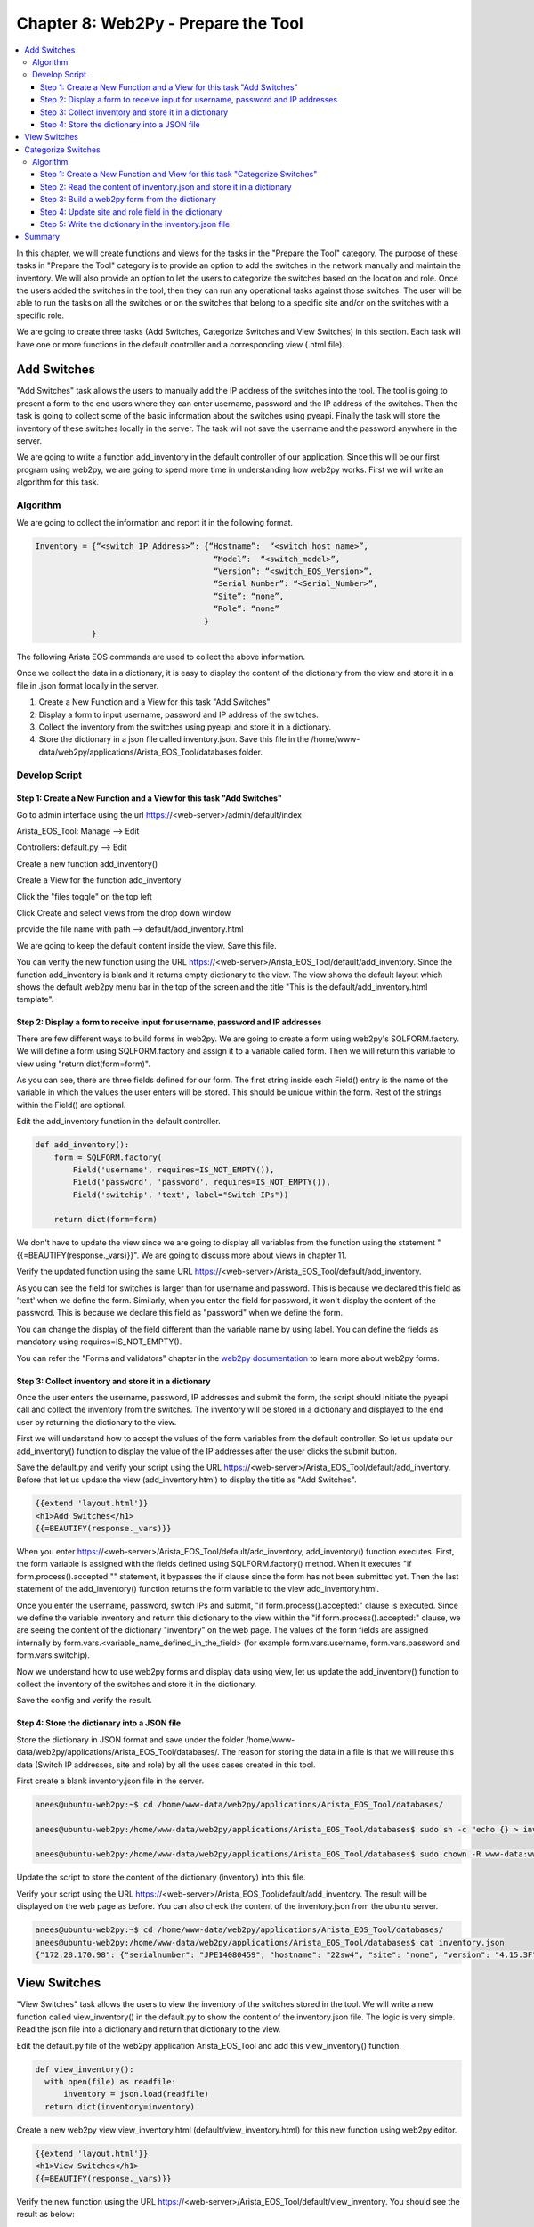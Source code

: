 Chapter 8: Web2Py - Prepare the Tool
************************************

.. contents:: :local:

In this chapter, we will create functions and views for the tasks in  the "Prepare the Tool" category. The purpose of these tasks in "Prepare the Tool" category is to provide an option to add the switches in the network manually and maintain the inventory. We will also provide an option to let the users to categorize the switches based on the location and role. Once the users added the switches in the tool, then they can run any operational tasks against those switches. The user will be able to run the tasks on all the switches or on the switches that belong to a specific site and/or on the switches with a specific role.

.. image:: images/ch08-pic1.png

We are going to create three tasks (Add Switches, Categorize Switches and View Switches) in this section. Each task will have one or more functions in the default controller and a corresponding view (.html file).

Add Switches
============

"Add Switches" task allows the users to manually add the IP address of the switches into the tool. The tool is going to present a form to the end users where they can enter username, password and the IP address of the switches. Then the task is going to collect some of the basic information about the switches using pyeapi. Finally the task will store the inventory of these switches locally in the server. The task will not save the username and the password anywhere in the server.

We are going to write a function add_inventory in the default controller of our application. Since this will be our first program using web2py, we are going to spend more time in understanding how web2py works. First we will write an algorithm for this task.

Algorithm
---------

We are going to collect the information and report it in the following format.

.. code-block:: bash

  Inventory = {“<switch_IP_Address>”: {“Hostname”:  “<switch_host_name>”,
                                        “Model”:  “<switch_model>”,
                                        “Version”: “<switch_EOS_Version>”,
                                        “Serial Number”: “<Serial_Number>”,
                                        “Site”: “none”,
                                        “Role”: “none”
                                      }
              }

The following Arista EOS commands are used to collect the above information.

.. code-block:: bash
  :emphasize-lines: 4

  23sw35#show hostname | json
  {
      "fqdn": "23sw35",
      "hostname": "23sw35"
  }

.. code-block:: bash
  :emphasize-lines: 3,6,10

  23sw35#show version | json
  {
      "modelName": "DCS-7250QX-64-F",
      "internalVersion": "4.15.5M-3054042.4155M",
      "systemMacAddress": "00:1c:73:5d:13:e9",
      "serialNumber": "JPE14300059",
      "memTotal": 8069500,
      "bootupTimestamp": 1467299199.33,
      "memFree": 4438208,
      "version": "4.15.5M",
      "architecture": "i386",
      "internalBuildId": "43b3ce87-6eeb-48ce-bd2a-48e98def005a",
      "hardwareRevision": "01.03"
  }

Once we collect the data in a dictionary, it is easy to display the content of the dictionary from the view and store it in a file in .json format locally in the server.

#. Create a New Function and a View for this task "Add Switches"

#. Display a form to input username, password and IP address of the switches.

#. Collect the inventory from the switches using pyeapi and store it in a dictionary.

#. Store the dictionary in a json file called inventory.json. Save this file in the /home/www-data/web2py/applications/Arista_EOS_Tool/databases folder.

Develop Script
--------------

Step 1: Create a New Function and a View for this task "Add Switches"
^^^^^^^^^^^^^^^^^^^^^^^^^^^^^^^^^^^^^^^^^^^^^^^^^^^^^^^^^^^^^^^^^^^^^

Go to admin interface using the url https://<web-server>/admin/default/index

Arista_EOS_Tool: Manage --> Edit

.. image:: images/ch08-pic2.png

Controllers: default.py --> Edit

.. image:: images/ch08-pic3.png

Create a new function add_inventory()

.. image:: images/ch08-pic4.png

Create a View for the function add_inventory

Click the "files toggle" on the top left

Click Create and select views from the drop down window

provide the file name with path --> default/add_inventory.html

.. image:: images/ch08-pic5.png

We are going to keep the default content inside the view. Save this file.

.. image:: images/ch08-pic6.png

You can verify the new function using the URL https://<web-server>/Arista_EOS_Tool/default/add_inventory. Since the function add_inventory is blank and it returns empty dictionary to the view. The view shows the default layout which shows the default web2py menu bar in the top of the screen and the title "This is the default/add_inventory.html template".

Step 2: Display a form to receive input for username, password and IP addresses
^^^^^^^^^^^^^^^^^^^^^^^^^^^^^^^^^^^^^^^^^^^^^^^^^^^^^^^^^^^^^^^^^^^^^^^^^^^^^^^

There are few different ways to build forms in web2py. We are going to create a form using web2py's SQLFORM.factory. We will define a form using SQLFORM.factory and assign it to a variable called form. Then we will return this variable to view using "return dict(form=form)".

As you can see, there are three fields defined for our form. The first string inside each Field() entry is the name of the variable in which the values the user enters will be stored. This should be unique within the form. Rest of the strings within the Field() are optional.

Edit the add_inventory function in the default controller.

.. code-block:: python

  def add_inventory():
      form = SQLFORM.factory(
          Field('username', requires=IS_NOT_EMPTY()),
          Field('password', 'password', requires=IS_NOT_EMPTY()),
          Field('switchip', 'text', label="Switch IPs"))

      return dict(form=form)

We don't have to update the view since we are going to display all variables from the function using the statement "{{=BEAUTIFY(response._vars)}}". We are going to discuss more about views in chapter 11.

Verify the updated function using the same URL https://<web-server>/Arista_EOS_Tool/default/add_inventory.

.. image:: images/ch08-pic7.png

As you can see the field for switches is larger than for username and password. This is because we declared this field as 'text' when we define the form. Similarly, when you enter the field for password, it won't display the content of the password. This is because we declare this field as "password" when we define the form.

You can change the display of the field different than the variable name by using label. You can define the fields as mandatory using requires=IS_NOT_EMPTY().

You can refer the "Forms and validators" chapter in the `web2py documentation <http://web2py.com/book>`_  to learn more about web2py forms.

Step 3:  Collect inventory and store it in a dictionary
^^^^^^^^^^^^^^^^^^^^^^^^^^^^^^^^^^^^^^^^^^^^^^^^^^^^^^^

Once the user enters the username, password, IP addresses and submit the form, the script should initiate the pyeapi call and collect the inventory from the switches. The inventory will be stored in a dictionary and displayed to the end user by returning the dictionary to the view.

First we will understand how to accept the values of the form variables from the default controller. So let us update our add_inventory() function to display the value of the IP addresses after the user clicks the submit button.

.. code-block:: python
  :emphasize-lines: 9-23

  def add_inventory():
    # Display form to input Username, Password and Switch IP addresses
    form = SQLFORM.factory(
        Field('username', requires=IS_NOT_EMPTY()),
        Field('password', 'password', requires=IS_NOT_EMPTY()),
        Field('switchip', 'text', label="Switch IPs"))

    # if the form is accepted, collect the information from the switches
    if form.process().accepted:
        # Initiate inventory with blank dictionary
        inventory = {}

        # Since switch IPs are input as text with multiple IPs one per line,
        # We will convert the text into List with the list of switch IP addresses
        switchip_list = form.vars.switchip.split("\n")

        # For each IP in the list switchip_List, collect the inventory
        for each_switch_ip in switchip_list:
            # For each switch IP, create empty directory with key as switch IP
            inventory[each_switch_ip.strip()] = {}

        # Return the inventory to View
        return dict(inventory=inventory)

    # Initially form will be returned to the view.
    return dict(form=form)

Save the default.py and verify your script using the URL https://<web-server>/Arista_EOS_Tool/default/add_inventory. Before that let us update the view (add_inventory.html) to display the title as "Add Switches".

.. code-block:: python

  {{extend 'layout.html'}}
  <h1>Add Switches</h1>
  {{=BEAUTIFY(response._vars)}}

.. image:: images/ch08-pic8.png

When you enter https://<web-server>/Arista_EOS_Tool/default/add_inventory, add_inventory() function executes. First, the form variable is assigned with the fields defined using SQLFORM.factory() method. When it executes "if form.process().accepted:"" statement, it bypasses the if clause since the form has not been submitted yet. Then the last statement of the add_inventory() function returns the form variable to the view add_inventory.html.

Once you enter the username, password, switch IPs and submit, "if form.process().accepted:" clause is executed. Since we define the variable inventory and return this dictionary to the view within the "if form.process().accepted:" clause, we are seeing the content of the dictionary "inventory" on the web page. The values of the form fields are assigned internally by form.vars.<variable_name_defined_in_the_field> (for example form.vars.username, form.vars.password and form.vars.switchip).

Now we understand how to use web2py forms and display data using view, let us update the add_inventory() function to collect the inventory of the switches and store it in the dictionary.

.. code-block:: python
  :emphasize-lines: 1,19,30-51,54

  import pyeapi

  # Default Index for Home page of this tool
  def index():
      return dict()

  # Prepare the Tool: Add Switches
  def add_inventory():
      # Display form to input Username, Password and Switch IP addresses
      form = SQLFORM.factory(
          Field('username', requires=IS_NOT_EMPTY()),
          Field('password', 'password', requires=IS_NOT_EMPTY()),
          Field('switchip', 'text', label="Switch IPs"))

      # if the form is accepted, collect the information from the switches
      if form.process().accepted:
          # Initiate inventory & error with blank dictionary
          inventory = {}
          errors = {}

          # Convert Switch IPs field from string to list
          switchip_list = form.vars.switchip.split("\n")

          # For each IP in the List switchip_List, apply your logic
          for each_switch_ip in switchip_list:
              # For each switch IP, create empty directory with key as switch IP
              inventory[each_switch_ip.strip()] = {}

              # Connect to Switches and Collect Inventory
              try:
                  node = pyeapi.connect(transport='https', host=each_switch_ip.strip(), username=form.vars.username, password=form.vars.password, port=None)

                  # Collect the inventory
                  show_hostname = node.execute(["show hostname"])
                  hostname = str(show_hostname["result"][0]["hostname"])

                  show_inventory = node.execute(["show inventory"])
                  model = str(show_inventory["result"][0]["systemInformation"]["name"])

                  show_version = node.execute(["show version"])
                  version = str(show_version["result"][0]["version"])
                  serialnumber = str(show_version["result"][0]["serialNumber"])

                  # Save the collected data in the inventory dictionary
                  inventory[each_switch_ip.strip()] = {"hostname": hostname, "model": model, "serialnumber": serialnumber, "version": version, "site": "none", "role": "none"}

              except pyeapi.eapilib.ConnectionError:
                  errors[each_switch_ip.strip()] = "ConnectionError: unable to connect to eAPI"

              except pyeapi.eapilib.CommandError:
                  errors[each_switch_ip.strip()] = "CommandError: Check your EOS command syntax"

          # Return the inventory to View
          return dict(errors=errors, inventory=inventory)

      # Return form to view.
      return dict(form=form)

Save the config and verify the result.

.. image:: images/ch08-pic9.png

Step 4: Store the dictionary into a JSON file
^^^^^^^^^^^^^^^^^^^^^^^^^^^^^^^^^^^^^^^^^^^^^

Store the dictionary in JSON format and save under the folder /home/www-data/web2py/applications/Arista_EOS_Tool/databases/. The reason for storing the data in a file is that we will reuse this data (Switch IP addresses, site and role) by all the uses cases created in this tool.

First create a blank inventory.json file in the server.

.. code-block:: bash

  anees@ubuntu-web2py:~$ cd /home/www-data/web2py/applications/Arista_EOS_Tool/databases/

  anees@ubuntu-web2py:/home/www-data/web2py/applications/Arista_EOS_Tool/databases$ sudo sh -c "echo {} > inventory.json"

  anees@ubuntu-web2py:/home/www-data/web2py/applications/Arista_EOS_Tool/databases$ sudo chown -R www-data:www-data inventory.json

Update the script to store the content of the dictionary (inventory) into this file.

.. code-block:: python
  :emphasize-lines: 2,4-7,59-62,64,65

  import pyeapi
  import json

  # Define inventory file
  file_path = "/home/www-data/web2py/applications/Arista_EOS_Tool/databases/"
  file_inventory = "inventory.json"
  file = file_path + file_inventory

  # Default Index for Home page of this tool
  def index():
      return dict()

  # Prepare the Tool: Add Switches
  def add_inventory():
      # Display form to input Username, Password and Switch IP addresses
      form = SQLFORM.factory(
          Field('username', requires=IS_NOT_EMPTY()),
          Field('password', 'password', requires=IS_NOT_EMPTY()),
          Field('switchip', 'text', label="Switch IPs"))

      # if the form is accepted, collect the information from the switches
      if form.process().accepted:
          # Initiate inventory & error with blank dictionary
          inventory = {}
          errors = {}

          # Convert Switch IPs field from string to list
          switchip_list = form.vars.switchip.split("\n")

          # For each IP in the List switchip_List, apply your logic
          for each_switch_ip in switchip_list:
              # For each switch IP, create empty directory with key as switch IP
              inventory[each_switch_ip.strip()] = {}

              # Connect to Switches and Collect Inventory
              try:
                  node = pyeapi.connect(transport='https', host=each_switch_ip.strip(), username=form.vars.username, password=form.vars.password, port=None)

                  # Collect the inventory
                  show_hostname = node.execute(["show hostname"])
                  hostname = str(show_hostname["result"][0]["hostname"])

                  show_inventory = node.execute(["show inventory"])
                  model = str(show_inventory["result"][0]["systemInformation"]["name"])

                  show_version = node.execute(["show version"])
                  version = str(show_version["result"][0]["version"])
                  serialnumber = str(show_version["result"][0]["serialNumber"])

                  # Save the collected data in the inventory dictionary
                  inventory[each_switch_ip.strip()] = {"hostname": hostname, "model": model, "serialnumber": serialnumber, "version": version, "site": "none", "role": "none"}

              except pyeapi.eapilib.ConnectionError:
                  errors[each_switch_ip.strip()] = "ConnectionError: unable to connect to eAPI"

              except pyeapi.eapilib.CommandError:
                  errors[each_switch_ip.strip()] = "CommandError: Check your EOS command syntax"

          # Store the dictionary "inventory" in the json file
          with open(file) as readfile:
              current_inventory = json.load(readfile)
              current_inventory.update(inventory)

          with open(file, 'w') as writefile:
              json.dump(current_inventory, writefile)

          # Return the inventory to View
          return dict(errors=errors, inventory=inventory)

      # Return form to view.
      return dict(form=form)

Verify your script using the URL https://<web-server>/Arista_EOS_Tool/default/add_inventory. The result will be displayed on the web page as before. You can also check the content of the inventory.json from the ubuntu server.

.. code-block:: bash

  anees@ubuntu-web2py:~$ cd /home/www-data/web2py/applications/Arista_EOS_Tool/databases/
  anees@ubuntu-web2py:/home/www-data/web2py/applications/Arista_EOS_Tool/databases$ cat inventory.json
  {"172.28.170.98": {"serialnumber": "JPE14080459", "hostname": "22sw4", "site": "none", "version": "4.15.3F", "role": "none", "model": "DCS-7050SX-128"}, "172.28.170.97": {"serialnumber": "JPE14080457", "hostname": "22sw2", "site": "none", "version": "4.15.3F", "role": "none", "model": "DCS-7050SX-128"}, "172.28.170.114": {"serialnumber": "JPE14421537", "hostname": "22sw35", "site": "none", "version": "4.15.3F", "role": "none", "model": "DCS-7250QX-64"}, "172.28.170.115": {"serialnumber": "JPE14402468", "hostname": "22sw37", "site": "none", "version": "4.15.3F", "role": "none", "model": "DCS-7250QX-64"}}anees@ubuntu-web2py:/home/www-data/web2py/applications/Arista_EOS_Tool/databases$

View Switches
=============

"View Switches" task allows the users to view the inventory of the switches stored in the tool. We will write a new function called view_inventory() in the default.py to show the content of the inventory.json file. The logic is very simple. Read the json file into a dictionary and return that dictionary to the view.

Edit the default.py file of the web2py application Arista_EOS_Tool and add this view_inventory() function.

.. code-block:: python

  def view_inventory():
    with open(file) as readfile:
        inventory = json.load(readfile)
    return dict(inventory=inventory)

Create a new web2py view view_inventory.html (default/view_inventory.html) for this new function using web2py editor.

.. code-block:: python

  {{extend 'layout.html'}}
  <h1>View Switches</h1>
  {{=BEAUTIFY(response._vars)}}

Verify the new function using the URL https://<web-server>/Arista_EOS_Tool/default/view_inventory. You should see the result as below:

.. image:: images/ch08-pic10.png

Categorize Switches
===================

After we added the switches manually, we are going to classify the switches with based on the location and role. This gives the user an option to run any scripts in this tool against specific set of switches. For example, we will be writing a script to find unused ports. The user may want to run this script only on all leaf switches from a specific data center. Let us write an algorithm for this task.

Algorithm
---------

When a user adds switches using the add switches task, the script will save the inventory information in the inventory.json file. When it stores for the first time, it assigns the value "None" to the fields site and role.

In this categorize switches task, we are going to read and display the switches and its corresponding site and role in a web2py form. This will allow the users to assign site and role for all the switches in the inventory.json file.

#. Create a New Function and a View for this task "Categorize Switches"
#. Read the content of inventory.json file and assign it to a dictionary variable called inventory
#. Build a web2py form with the fields switch's hostname, site and role from the content of inventory dictionary.
#. Once the user submit the form with the updated site and role fields, update the dictionary variable “inventory”
#. Write the dictionary inventory to the inventory.json file.

Step 1: Create a New Function and View for this task "Categorize Switches"
^^^^^^^^^^^^^^^^^^^^^^^^^^^^^^^^^^^^^^^^^^^^^^^^^^^^^^^^^^^^^^^^^^^^^^^^^^

Edit the default.py file of the web2py application Arista_EOS_Tool and add this categorize_inventory() function.

.. code-block:: python

  def categorize_inventory():
    return dict()

Create a new web2py view categorize_inventory.html (default/categorize_inventory.html) for this new function using web2py editor.

.. code-block:: python

  {{extend 'layout.html'}}
  <h1>Categorize Switches</h1>
  {{=BEAUTIFY(response._vars)}}

Step 2: Read the content of inventory.json and store it in a dictionary
^^^^^^^^^^^^^^^^^^^^^^^^^^^^^^^^^^^^^^^^^^^^^^^^^^^^^^^^^^^^^^^^^^^^^^^

Update the categorize_inventory() function to read the inventory.json file.

.. code-block:: python

  def categorize_inventory():
      with open(file) as readfile:
          inventory = json.load(readfile)
      return dict()

Step 3: Build a web2py form from the dictionary
^^^^^^^^^^^^^^^^^^^^^^^^^^^^^^^^^^^^^^^^^^^^^^^

This is an interesting step in this task. We have to build a form with the fields hostname, site and role from the content of inventory variable. First, how did we create a form previously in this chapter?

.. code-block:: python

  form = SQLFORM.factory(
          Field('username', requires=IS_NOT_EMPTY()),
          Field('password', 'password', requires=IS_NOT_EMPTY()),
          Field('switchip', 'text', label="Switch IPs"))

In the above form, we know what fields need to be created. But in this use case, We have to create fields based on the content of inventory.json file. Our goal is to display field for each switch in the inventory.json file. Well actually we have to create two fields (Site and Role) for each switch in the inventory.json file.  So the number of fields depends on the number of switches in the inventory.json file.

Web2py form allows to create a form using a list of fields. You can create a list with the Field() objects and then you can create SQLFORM.factory using that list.

- We are going to create two fields site and role for each switch.

  .. code-block:: python

    Field("site”, label=str(hostname)+" Site", default=site)
    Field("role", label=str(hostname)+" Role", default=role)

  "Site" and "Role" are the variable names for the data that the user is going to input. We use switch hostname as a label so that the user can classify the switch properly. We don’t want to show blank field for Site and Role. We want to populate the current Site and Role.

- We have to populate the above two fields for all the switches in the inventory file. So we need somehow to create unique variable names for “Site” and "Role." We can use integers starting 1. For example, site1, role1 for switch1, site2, role2 for switch2, etc. We will put all these fields in a list.

  .. code-block:: python

    # Define an empty list for fields
    fields = []

    # Define a variable for integers which we will use to create unique variable names
    field_variable = 0

    # For each switch, create fields and add it to the list field
    for each_switch_ip in inventory.keys():
       field_variable += 1

       # We will grab hostname, site and role from current inventory
       # We will use these in the Field variable
       hostname = inventory[each_switch_ip]["hostname"]
       site = inventory[each_switch_ip]["site"]
       role = inventory[each_switch_ip]["role"]

       # create variables and append to the list
       fields.append(Field("site"+str(field_variable), label=str(hostname)+" Site", default=site))
       fields.append(Field("role"+str(field_variable), label=str(hostname)+" Role", default=role))

- Create a form using the fields list

  .. code-block:: python

    form = SQLFORM.factory(*fields)

Let us update the categorize_inventory() function with this new SQLFORM.

.. code-block:: python

  def categorize_inventory():
      with open(file) as readfile:
          inventory = json.load(readfile)

      # Define an empty list for fields
      fields = []

      # Define a variable for integers which we will use to create unique variable names
      field_variable = 0

      # For each switch, create fields and add it to the list field
      for each_switch_ip in inventory.keys():
         field_variable += 1

         # We will grab hostname, site and role from current inventory
         # We will use these in the Field variable
         hostname = inventory[each_switch_ip]["hostname"]
         site = inventory[each_switch_ip]["site"]
         role = inventory[each_switch_ip]["role"]

         # create variables and append to the list
         fields.append(Field("site"+str(field_variable), label=str(hostname)+" Site", default=site))
         fields.append(Field("role"+str(field_variable), label=str(hostname)+" Role", default=role))

      # Create a form using the list fields
      form=SQLFORM.factory(*fields)

      return dict(form=form)

Test the script using the URL https://<web-server>/Arista_EOS_Tool/default/categorize_inventory

.. image:: images/ch08-pic11.png

Step 4: Update site and role field in the dictionary
^^^^^^^^^^^^^^^^^^^^^^^^^^^^^^^^^^^^^^^^^^^^^^^^^^^^

As we have unique variable names for Site and Role for each switch in inventory.json file, we will use the similar "for loop" statement to update the dictionary "inventory."

.. code-block:: python
  :emphasize-lines: 28-35

  def categorize_inventory():
      with open(file) as readfile:
          inventory = json.load(readfile)

      # Define an empty list for fields
      fields = []

      # Define a variable for integers which we will use to create unique variable names
      field_variable = 0

      # For each switch, create fields and add it to the list field
      for each_switch_ip in inventory.keys():
         field_variable += 1

         # We will grab hostname, site and role from current inventory
         # We will use these in the Field variable
         hostname = inventory[each_switch_ip]["hostname"]
         site = inventory[each_switch_ip]["site"]
         role = inventory[each_switch_ip]["role"]

         # create variables and append to the list
         fields.append(Field("site"+str(field_variable), label=str(hostname)+" Site", default=site))
         fields.append(Field("role"+str(field_variable), label=str(hostname)+" Role", default=role))

      # Create a form using the list fields
      form=SQLFORM.factory(*fields)

      # Update dictionary based on the user input
      if form.process().accepted:
          field_variable = 0
          for each_switch_ip in inventory.keys():
              field_variable += 1
              inventory[each_switch_ip]["site"] = form.vars["site"+str(field_variable)]
              inventory[each_switch_ip]["role"] = form.vars["role"+str(field_variable)]
          return dict(inventory=inventory)

      return dict(form=form)

Test the script using the URL https://<web-server>/Arista_EOS_Tool/default/categorize_inventory

.. image:: images/ch08-pic12.png

Step 5: Write the dictionary in the inventory.json file
^^^^^^^^^^^^^^^^^^^^^^^^^^^^^^^^^^^^^^^^^^^^^^^^^^^^^^^

We will update the script to write the dictionary into the inventory.json file.

.. code-block:: python
  :emphasize-lines: 36-38

  def categorize_inventory():
      with open(file) as readfile:
          inventory = json.load(readfile)

      # Define an empty list for fields
      fields = []

      # Define a variable for integers which we will use to create unique variable names
      field_variable = 0

      # For each switch, create fields and add it to the list field
      for each_switch_ip in inventory.keys():
         field_variable += 1

         # We will grab hostname, site and role from current inventory
         # We will use these in the Field variable
         hostname = inventory[each_switch_ip]["hostname"]
         site = inventory[each_switch_ip]["site"]
         role = inventory[each_switch_ip]["role"]

         # create variables and append to the list
         fields.append(Field("site"+str(field_variable), label=str(hostname)+" Site", default=site))
         fields.append(Field("role"+str(field_variable), label=str(hostname)+" Role", default=role))

      # Create a form using the list fields
      form=SQLFORM.factory(*fields)

      # Update dictionary based on the user input
      if form.process().accepted:
          field_variable = 0
          for each_switch_ip in inventory.keys():
              field_variable += 1
              inventory[each_switch_ip]["site"] = form.vars["site"+str(field_variable)]
              inventory[each_switch_ip]["role"] = form.vars["role"+str(field_variable)]

          # Store the dictionary "inventory" in the json file
          with open(file, 'w') as writefile:
              json.dump(inventory, writefile)

          return dict(inventory=inventory)

      return dict(form=form)

Test the script using the URL https://<web-server>/Arista_EOS_Tool/default/categorize_inventory

You can use the view_inventory() function to verify whether the data is updated in the inventory.json. Test view_inventory() using https://<web-server>/Arista_EOS_Tool/default/view_inventory.

.. image:: images/ch08-pic13.png

Summary
=======

We have completed three use cases under “Preparing the Tools” section. You can add more use cases as per your requirement. For example, you can create a use case for update inventory. If any of the inventory data such as hostname, software version or serial number (RMA), is changed, and if you need to delete any of the switches from the inventory, you can accomplish those with this use case.

Each use case is a separate function within the default controller "default.py" and we access each of these use cases with the URL https://<web-server>/Arista_EOS_Tool/default/<Name-of-the-function>.

Later in this book, we will create a home page with the links to all of these functions (use cases). The home page will be accessible using the URL https://<web-server>/Arista_EOS_Tool/default/index. 
